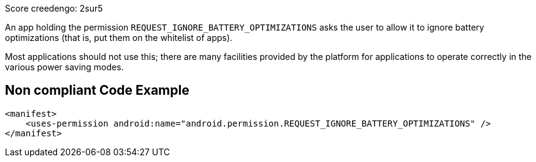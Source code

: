 Score creedengo: 2sur5

An app holding the permission `REQUEST_IGNORE_BATTERY_OPTIMIZATIONS` asks the user to allow it to ignore battery optimizations (that is, put them on the whitelist of apps).

Most applications should not use this; there are many facilities provided by the platform for applications to operate correctly in the various power saving modes.

== Non compliant Code Example

[source,xml]
----
<manifest>
    <uses-permission android:name="android.permission.REQUEST_IGNORE_BATTERY_OPTIMIZATIONS" />
</manifest>
----
